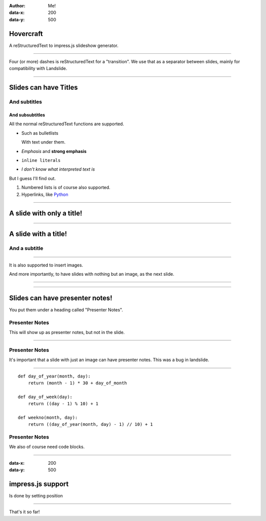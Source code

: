 .. title:: Slideshow title

:author: Me!
:data-x: 200
:data-y: 500

Hovercraft
==========

A reStructuredText to impress.js slideshow generator.

----

Four (or more) dashes is reStructuredText for a "transition". We use that as
a separator between slides, mainly for compatibility with Landslide.

----

Slides can have Titles
======================

And subtitles
-------------

And subsubtitles
^^^^^^^^^^^^^^^^

All the normal reStructuredText functions are supported.

- Such as bulletlists

  With text under them.

- *Emphasis* and **strong emphasis**

- ``inline literals``

- `I don't know what interpreted text is`

But I guess I'll find out.

#. Numbered lists is of course also supported.

#. Hyperlinks, like Python_

.. _Python: http://www.python.org


----

A slide with only a title!
==========================

----

A slide with a title!
=====================

And a subtitle
---------------

----

It is also supported to insert images.

.. image:: images/_dead_10.jpg

And more importantly, to have slides with nothing but an image, as the next
slide.

----

.. image:: images/_dead_10.jpg

----

Slides can have presenter notes!
================================

You put them under a heading called "Presenter Notes".

Presenter Notes
---------------

This will show up as presenter notes, but not in the slide.

----

.. image:: images/rome-pathway_to_power.jpg

Presenter Notes
---------------

It's important that a slide with just an image can have presenter notes. 
This was a bug in landslide.

----

::

    def day_of_year(month, day):
        return (month - 1) * 30 + day_of_month
    
    def day_of_week(day):
        return ((day - 1) % 10) + 1 
    
    def weekno(month, day):
        return ((day_of_year(month, day) - 1) // 10) + 1

Presenter Notes
---------------

We also of course need code blocks.

----

:data-x: 200
:data-y: 500

impress.js support
==================

Is done by setting position 

----

That's it so far!
